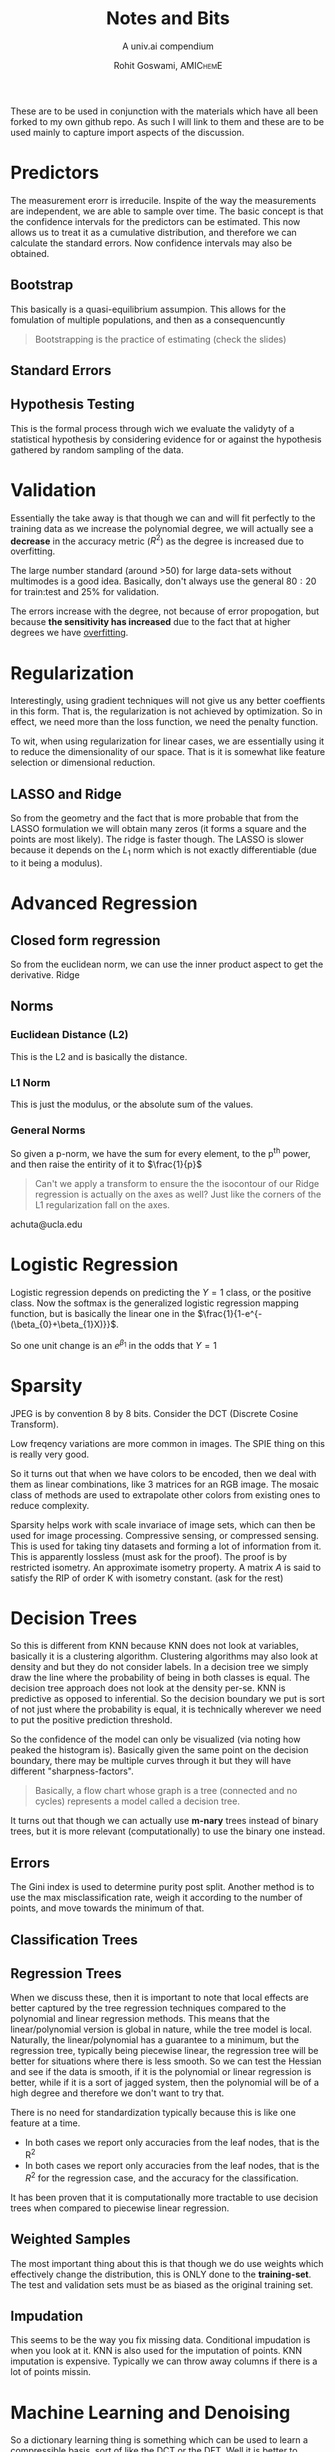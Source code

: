 #+TITLE: Notes and Bits
#+SUBTITLE: A univ.ai compendium
#+AUTHOR: Rohit Goswami,\textsc{\scriptsize\ AMIChemE}
# This should not be altered
#+OPTIONS: toc:nil title:nil
# I need the footnotes to be inlined
#+STARTUP: fninline

#
# LaTeX Stuff (from eisvogel https://raw.githubusercontent.com/Wandmalfarbe/pandoc-latex-template/master/eisvogel.tex)
#

#+LATEX_COMPILER: xelatex
#+LATEX_CLASS: koma-article
#+LATEX_CLASS_OPTIONS: [12pt,a4paper,oneside,headinclude]

#+LATEX_HEADER: \PassOptionsToPackage{unicode=true}{hyperref}
#+LATEX_HEADER: \PassOptionsToPackage{hyphens}{url}
#+LATEX_HEADER: \PassOptionsToPackage{dvipsnames,svgnames*,x11names*,table}{xcolor}


#+LATEX_HEADER: \usepackage{lmodern}
#+LATEX_HEADER: \usepackage{amssymb,amsmath}
#+LATEX_HEADER: \usepackage{physics}
#+LATEX_HEADER: \usepackage{ifxetex,ifluatex}
#+LATEX_HEADER: \usepackage{fixltx2e} % provides \textsubscript
#+LATEX_HEADER: \ifnum 0\ifxetex 1\fi\ifluatex 1\fi=0 % if pdftex
#+LATEX_HEADER: \usepackage[T1]{fontenc}
#+LATEX_HEADER: \usepackage[utf8]{inputenc}
#+LATEX_HEADER: \usepackage{textcomp} % provides euro and other symbols
#+LATEX_HEADER: \else % if luatex or xelatex
#+LATEX_HEADER: \usepackage{unicode-math}
#+LATEX_HEADER: \defaultfontfeatures{Ligatures=TeX,Scale=MatchLowercase}
#+LATEX_HEADER: \fi
#+LATEX_HEADER: % use upquote if available, for straight quotes in verbatim environments
#+LATEX_HEADER: \IfFileExists{upquote.sty}{\usepackage{upquote}}{}
#+LATEX_HEADER: % use microtype if available
#+LATEX_HEADER: \IfFileExists{microtype.sty}{%
#+LATEX_HEADER: \usepackage[]{microtype}
#+LATEX_HEADER: \UseMicrotypeSet[protrusion]{basicmath} % disable protrusion for tt fonts
#+LATEX_HEADER: }{}
#+LATEX_HEADER: \IfFileExists{parskip.sty}{%
#+LATEX_HEADER: \usepackage{parskip}
#+LATEX_HEADER: }{% else
#+LATEX_HEADER: \setlength{\parindent}{0pt}
#+LATEX_HEADER: \setlength{\parskip}{6pt plus 2pt minus 1pt}
#+LATEX_HEADER: }
#+LATEX_HEADER: \usepackage{hyperref}
#+LATEX_HEADER: \hypersetup{
#+LATEX_HEADER:             pdftitle={ },
#+LATEX_HEADER:             pdfauthor={Author},
#+LATEX_HEADER:             pdfborder={0 0 0},
#+LATEX_HEADER:             breaklinks=true}
#+LATEX_HEADER: \urlstyle{same}  % don't use monospace font for urls

#+LATEX_HEADER: \usepackage{longtable,booktabs}
#+LATEX_HEADER: % Fix footnotes in tables (requires footnote package)
#+LATEX_HEADER: \IfFileExists{footnote.sty}{\usepackage{footnote}\makesavenoteenv{longtable}}{}
#+LATEX_HEADER: \usepackage{graphicx,grffile}
#+LATEX_HEADER: \makeatletter
#+LATEX_HEADER: \def\maxwidth{\ifdim\Gin@nat@width>\linewidth\linewidth\else\Gin@nat@width\fi}
#+LATEX_HEADER: \def\maxheight{\ifdim\Gin@nat@height>\textheight\textheight\else\Gin@nat@height\fi}
#+LATEX_HEADER: \makeatother
#+LATEX_HEADER: % Scale images if necessary, so that they will not overflow the page
#+LATEX_HEADER: % margins by default, and it is still possible to overwrite the defaults
#+LATEX_HEADER: % using explicit options in \includegraphics[width, height, ...]{}
#+LATEX_HEADER: \setkeys{Gin}{width=\maxwidth,height=\maxheight,keepaspectratio}
#+LATEX_HEADER: \setlength{\emergencystretch}{3em}  % prevent overfull lines
#+LATEX_HEADER: \providecommand{\tightlist}{%
#+LATEX_HEADER:   \setlength{\itemsep}{0pt}\setlength{\parskip}{0pt}}
#+LATEX_HEADER: \setcounter{secnumdepth}{0}
#+LATEX_HEADER: % Redefines (sub)paragraphs to behave more like sections
#+LATEX_HEADER: \ifx\paragraph\undefined\else
#+LATEX_HEADER: \let\oldparagraph\paragraph
#+LATEX_HEADER: \renewcommand{\paragraph}[1]{\oldparagraph{#1}\mbox{}}
#+LATEX_HEADER: \fi
#+LATEX_HEADER: \ifx\subparagraph\undefined\else
#+LATEX_HEADER: \let\oldsubparagraph\subparagraph
#+LATEX_HEADER: \renewcommand{\subparagraph}[1]{\oldsubparagraph{#1}\mbox{}}
#+LATEX_HEADER: \fi

#+LATEX_HEADER: % Make use of float-package and set default placement for figures to H
#+LATEX_HEADER: \usepackage{float}
#+LATEX_HEADER: \floatplacement{figure}{H}

#+LATEX_HEADER: \numberwithin{figure}{section}
#+LATEX_HEADER: \numberwithin{equation}{section}
#+LATEX_HEADER: \numberwithin{table}{section}
#+LATEX_HEADER: \makeatletter
#+LATEX_HEADER: \@ifpackageloaded{subfig}{}{\usepackage{subfig}}
#+LATEX_HEADER: \@ifpackageloaded{caption}{}{\usepackage{caption}}
#+LATEX_HEADER: \captionsetup[subfloat]{margin=0.5em}
#+LATEX_HEADER: \AtBeginDocument{%
#+LATEX_HEADER: \renewcommand*\figurename{Figure}
#+LATEX_HEADER: \renewcommand*\tablename{Table}
#+LATEX_HEADER: }
#+LATEX_HEADER: \AtBeginDocument{%
#+LATEX_HEADER: \renewcommand*\listfigurename{List of Figures}
#+LATEX_HEADER: \renewcommand*\listtablename{List of Tables}
#+LATEX_HEADER: }
#+LATEX_HEADER: \@ifpackageloaded{float}{}{\usepackage{float}}
#+LATEX_HEADER: \floatstyle{ruled}
#+LATEX_HEADER: \@ifundefined{c@chapter}{\newfloat{codelisting}{h}{lop}}{\newfloat{codelisting}{h}{lop}[chapter]}
#+LATEX_HEADER: \floatname{codelisting}{Listing}
#+LATEX_HEADER: \makeatother

#+LATEX_HEADER: \usepackage[dvipsnames,svgnames*,x11names*,table]{xcolor}
#+LATEX_HEADER: \definecolor{listing-background}{HTML}{F7F7F7}
#+LATEX_HEADER: \definecolor{listing-rule}{HTML}{B3B2B3}
#+LATEX_HEADER: \definecolor{listing-numbers}{HTML}{B3B2B3}
#+LATEX_HEADER: \definecolor{listing-text-color}{HTML}{000000}
#+LATEX_HEADER: \definecolor{listing-keyword}{HTML}{435489}
#+LATEX_HEADER: \definecolor{listing-identifier}{HTML}{435489}
#+LATEX_HEADER: \definecolor{listing-string}{HTML}{00999A}
#+LATEX_HEADER: \definecolor{listing-comment}{HTML}{8E8E8E}
#+LATEX_HEADER: \definecolor{listing-javadoc-comment}{HTML}{006CA9}

#+LATEX_HEADER: \usepackage{pagecolor}
#+LATEX_HEADER: \usepackage{afterpage}
#+LATEX_HEADER: \setcounter{tocdepth}{3}
#+LATEX_HEADER: \usepackage{setspace}
#+LATEX_HEADER: \setstretch{1.2}
#+LATEX_HEADER: \usepackage{csquotes}
#+LATEX_HEADER: \usepackage[font={small,it}]{caption}
#+LATEX_HEADER: \newcommand{\imglabel}[1]{\textbf{\textit{(#1)}}}
#+LATEX_HEADER: \definecolor{blockquote-border}{RGB}{221,221,221}
#+LATEX_HEADER: \definecolor{blockquote-text}{RGB}{119,119,119}
#+LATEX_HEADER: \usepackage{mdframed}
#+LATEX_HEADER: \newmdenv[rightline=false,bottomline=false,topline=false,linewidth=3pt,linecolor=blockquote-border,skipabove=\parskip]{customblockquote}
#+LATEX_HEADER: \renewenvironment{quote}{\begin{customblockquote}\list{}{\rightmargin=0em\leftmargin=0em}%
#+LATEX_HEADER: \item\relax\color{blockquote-text}\ignorespaces}{\unskip\unskip\endlist\end{customblockquote}}
#+LATEX_HEADER: \definecolor{heading-color}{RGB}{40,40,40}
#+LATEX_HEADER: \addtokomafont{section}{\color{heading-color}}
#+LATEX_HEADER: \usepackage{titling}
#+LATEX_HEADER: \renewcommand{\arraystretch}{1.3} % table spacing
#+LATEX_HEADER: \definecolor{table-row-color}{HTML}{F5F5F5}
#+LATEX_HEADER: \rowcolors{3}{}{table-row-color!100}

#+LATEX_HEADER: % Reset rownum counter so that each table starts with the same row color
#+LATEX_HEADER: \let\oldlongtable\longtable
#+LATEX_HEADER: \let\endoldlongtable\endlongtable
#+LATEX_HEADER: \renewenvironment{longtable}{\oldlongtable} {
#+LATEX_HEADER: \endoldlongtable
#+LATEX_HEADER: \global\rownum=0\relax}
#+LATEX_HEADER: \setlength{\parindent}{0pt}
#+LATEX_HEADER: \setlength{\parskip}{6pt plus 2pt minus 1pt}
#+LATEX_HEADER: \setlength{\emergencystretch}{3em}  % prevent overfull lines

#+LATEX_HEADER: \usepackage{fancyhdr}
#+LATEX_HEADER: \pagestyle{fancy}
#+LATEX_HEADER: \fancyhead{}
#+LATEX_HEADER: \fancyfoot{}
#+LATEX_HEADER: \lhead{Notes and Bits}
#+LATEX_HEADER: \chead{}
#+LATEX_HEADER: \rhead{\today}
#+LATEX_HEADER: \lfoot{Rohit Goswami}
#+LATEX_HEADER: \cfoot{}
#+LATEX_HEADER: \rfoot{\thepage}
#+LATEX_HEADER: \renewcommand{\headrulewidth}{0.4pt}
#+LATEX_HEADER: \renewcommand{\footrulewidth}{0.4pt}


#+LATEX_HEADER: % When using the classes report, scrreprt, book,
#+LATEX_HEADER: % scrbook or memoir, uncomment the following line.
#+LATEX_HEADER: %\addtokomafont{chapter}{\color{heading-color}}


# Nicer Fonts
# #+LATEX_HEADER: \usepackage{xunicode}
# #+LATEX_HEADER: \usepackage{xltxtra}
# #+LATEX_HEADER: \usepackage[protrusion=true,final]{microtype}
# #+LATEX_HEADER: \usepackage{mathspec}
# #+LATEX_HEADER: \defaultfontfeatures{Mapping=tex-text}
# #+LATEX_HEADER: \setromanfont[Ligatures={Common}, Numbers={OldStyle}]{Hoefler Text}
# #+LATEX_HEADER: \setsansfont[Scale=0.9]{Helvetica Neue}
# #+LATEX_HEADER: \setmonofont[Scale=0.8]{Courier}
# #+LATEX_HEADER: \newfontfamily\scfont[Scale=1.2]{Minion Pro}

#+LATEX_HEADER: \usepackage[default]{sourcesanspro}
#+LATEX_HEADER: \usepackage{sourcecodepro}

# Wider Text
# #+LATEX_HEADER: \usepackage[textwidth=7in,textheight=9in]{geometry}
#+LATEX_HEADER: \usepackage[margin=2.5cm,includehead=true,includefoot=true,centering]{geometry}

\begin{titlepage}
\newgeometry{left=6cm}
\definecolor{titlepage-color}{HTML}{06386e}
\newpagecolor{titlepage-color}\afterpage{\restorepagecolor}
\newcommand{\colorRule}[3][black]{\textcolor[HTML]{#1}{\rule{#2}{#3}}}
\begin{flushleft}
\noindent
\\[-1em]
\color[HTML]{ffffff}
\makebox[0pt][l]{\colorRule[ffffff]{1.3\textwidth}{1pt}}
\par
\noindent

{ \setstretch{1.4}
\vfill
\noindent {\huge \textbf{\textsf{Notes and Bits}}}
\vskip 1em
{\Large \textsf{A univ.ai compendium}}
\vskip 2em
\noindent
{\Large \textsf{\MakeUppercase{Rohit Goswami,\textsc{\scriptsize\ AMIChemE}}}
\vfill
}

\textsf{\today}}
\end{flushleft}
\end{titlepage}
\restoregeometry

\tableofcontents
\newpage

# Start Here

These are to be used in conjunction with the materials which have all been
forked to my own github repo. As such I will link to them and these are to be
used mainly to capture import aspects of the discussion.

* Predictors
The measurement erorr is irreducile. Inspite of the way the measurements are
independent, we are able to sample over time. The basic concept is that the
confidence intervals for the predictors can be estimated. This now allows us to
treat it as a cumulative distribution, and therefore we can calculate the
standard errors. Now confidence intervals may also be obtained.
** Bootstrap
This basically is a quasi-equilibrium assumpion. This allows for the fomulation
of multiple populations, and then as a consequencuntly
#+BEGIN_QUOTE
Bootstrapping is the practice of estimating (check the slides)
#+END_QUOTE
** Standard Errors
** Hypothesis Testing
This is the formal process through wich we evaluate the validyty of a
statistical hypothesis by considering evidence for or against the hypothesis
gathered by random sampling of the data.

* Validation
Essentially the take away is that though we can and will fit perfectly to the
training data as we increase the polynomial degree, we will actually see a
*decrease* in the accuracy metric ($R^2$) as the degree is increased due to
overfitting.

The large number standard (around >50) for large data-sets without multimodes is
a good idea. Basically, don't always use the general $80:20$ for train:test and
$25\%$ for validation.

The errors increase with the degree, not because of error propogation, but
because *the sensitivity has increased* due to the fact that at higher degrees
we have _overfitting_.

* Regularization
Interestingly, using gradient techniques will not give us any better coeffients
in this form. That is, the regularization is not achieved by optimization. So in
effect, we need more than the loss function, we need the penalty function.

To wit, when using regularization for linear cases, we are essentially using it
to reduce the dimensionality of our space. That is it is somewhat like feature
selection or dimensional reduction.
** LASSO and Ridge
So from the geometry and the fact that is more probable that from the LASSO
formulation we will obtain many zeros (it forms a square and the points are most
likely). The ridge is faster though. The LASSO is slower because it depends on
the $L_1$ norm which is not exactly differentiable (due to it being a modulus).
* Advanced Regression
:PROPERTIES:
:CATEGORY: Achuta
:END:
** Closed form regression
So from the euclidean norm, we can use the inner product aspect to get the
derivative. Ridge
** Norms
*** Euclidean Distance (L2)
This is the L2 and is basically the distance.
*** L1 Norm
This is just the modulus, or the absolute sum of the values.
*** General Norms
So given a p-norm, we have the sum for every element, to the p^{th} power, and
then raise the entirity of it to $\frac{1}{p}$ 

#+BEGIN_QUOTE
Can't we apply a transform to ensure the the isocontour of our Ridge regression
is actually on the axes as well? Just like the corners of the L1 regularization
fall on the axes.
#+END_QUOTE

achuta@ucla.edu
* Logistic Regression
:PROPERTIES:
:CATEGORY: Pavlov
:END:
Logistic regression depends on predicting the $Y=1$ class, or the positive
class. Now the softmax is the generalized logistic regression mapping function,
but is basically the linear one in the $\frac{1}{1-e^{-(\beta_{0}+\beta_{1}X)}}$.

So one unit change is an $e^{\beta_{1}}$ in the odds that $Y=1$
* Sparsity
JPEG is by convention 8 by 8 bits. Consider the DCT (Discrete Cosine Transform).

# $G_{u,v}=\frac{1}{4}\alpha(u)\alpha(v)\Sum_{x=0}^{7}g_{x,y}\cos{\left[\frac{(2x+1)u\pi}{16}\right]} \cos{\left[\frac{(2y+1)v\pi}{16}\right]}$

Low freqency variations are more common in images. The SPIE thing on this is
really very good.

So it turns out that when we have colors to be encoded, then we deal with them
as linear combinations, like 3 matrices for an RGB image. The mosaic class of
methods are used to extrapolate other colors from existing ones to reduce
complexity.

Sparsity helps work with scale invariace of image sets, which can then be used
for image processing. Compressive sensing, or compressed sensing. This is used
for taking tiny datasets and forming a lot of information from it. This is
apparently lossless (must ask for the proof). The proof is by restricted
isometry. An approximate isometry property. A matrix $A$ is said to satisfy the
RIP of order K with isometry constant. (ask for the rest)
* Decision Trees
:PROPERTIES:
:CATEGORY: Pavlov
:END:
So this is different from KNN because KNN does not look at variables, basically
it is a clustering algorithm. Clustering algorithms may also look at density and
but they do not consider labels. In a decision tree we simply draw the line where
the probability of being in both classes is equal. The decision tree approach
does not look at the density per-se. KNN is predictive as opposed to
inferential. So the decision boundary we put is sort of not just where the
probability is equal, it is technically wherever we need to put the positive
prediction threshold.

So the confidence of the model can only be visualized (via noting how peaked the
histogram is). Basically given the same point on the decision boundary, there
may be multiple curves through it but they will have different
"sharpness-factors".

#+BEGIN_QUOTE
Basically, a flow chart whose graph is a tree (connected and no cycles)
represents a model called a decision tree.
#+END_QUOTE

It turns out that though we can actually use *m-nary* trees instead of binary
trees, but it is more relevant (computationally) to use the binary one instead.

** Errors
The Gini index is used to determine purity post split. Another method is to use
the max misclassification rate, weigh it according to the number of points, and
move towards the minimum of that.

** Classification Trees
** Regression Trees
When we discuss these, then it is important to note that local effects are
better captured by the tree regression techniques compared to the polynomial and
linear regression methods. This means that the linear/polynomial version is
global in nature, while the tree model is local. Naturally, the
linear/polynomial has a guarantee to a minimum, but the regression tree,
typically being piecewise linear, the regression tree will be better for
situations where there is less smooth. So we can test the Hessian and see if the
data is smooth, if it is the polynomial or linear regression is better, while if
it is a sort of jagged system, then the polynomial will be of a high degree and
therefore we don't want to try that.

There is no need for standardization typically because this is like one feature
at a time.

- In both cases we report only accuracies from the leaf nodes, that is the R^2
- In both cases we report only accuracies from the leaf nodes, that is the $R^2$
  for the regression case, and the accuracy for the classification.

It has been proven that it is computationally more tractable to use decision
trees when compared to piecewise linear regression.
** Weighted Samples
The most important thing about this is that though we do use weights which
effectively change the distribution, this is ONLY done to the *training-set*.
The test and validation sets must be as biased as the original training set.
** Impudation
This seems to be the way you fix missing data. Conditional impudation is when
you look at it. KNN is also used for the imputation of points. KNN imputation is
expensive. Typically we can throw away columns if there is a lot of points missin.
* Machine Learning and Denoising
So a dictionary learning thing is something which can be used to learn a
compressible basis, sort of like the DCT or the DFT. Well it is better to
consider it as a *sparse basis*.

The basic concept is that an image, can be broken down into a n-dimensional
representatin with relative energies of the frequencies.

Now with the n-dimensions, we can create a matrix A (which is fat as it contains
m-dimensions, and $n<m$). Now we have a measurement of n-dimensions, so we can
have the

- L_0 Norm :: This is simply the number of nonzero numbers.

Learning a dictionary is the main problem, this is done by K-SVD. Basically we
need the dictionary to enforce the constraint that the sparse solution we obtain
from the LASSO formalization, should be such that it corresponds to a true
image, i.e. it ensures that only the first n-columns of the matrix have values
and the rest are 0s.

- The sparsest solution is proven to be unique.
Check and read [[https://link.springer.com/book/10.1007%252F978-1-4419-7011-4][this book]].
* Artificial Neural Networks
** Overfitting and Regularization
- Dropout is a bit slower due to the weighted probabilities implementiation
- Random noise is also a valid way to prevent overfitting (Adversarial)
- Early stopping is typically the most popular
* Convolutional Neural Networks
The basic concept of working with these is to generate kernels such that each
one extracts information from the image.

- There are no guarantees that the kernels learned by the covolutional networks
  correspond to meaningful image transforms
- Imposing constraints on the intermediate layers has not yet shown any promise
- Convolutions in space are not are the same as the signal impulse domain
  transforms, since these smooth them out
** Dilated CNNs
So here we basically skip some connections during the inner layers. Essentially
we have a wider receptive field. We do *not* lose information simply by using
dilated CNNs since they are *lossless* (just a bunch of multiplications).
Technically this is not true when we use max pooling in between the subsequent
layers, but even so the trade off is probably worth it. A stride will skip a few
pixels and therefore lose information.
** Saliency Map
This is done to determine the most relevant section of the image and it
essentially consists of taking the partial derivative of the loss function
w.r.t. every single input pixel, however in practice this is simply part of
back-propogation.
** Max Pooling and Back Propagation
Max pooling averages (smears out) the information, so it is problematic for
backpropagation. The fix for this is a rather novel way of book-keeping. It
basically stores the derivative and the corresponding value of the previous
layer, then we simply increment the value in the previous layer (this is best
seen in the slides).
* Language Embeddings
** Personality Traits and Sentiment Analysis
- A simple logistic regression on a
  bag-of-words model works quite well.
- Typically, an older style used a
  bunch of grammar rules corresponding to various sentiments. Nowadays it is
  more expedient to embed the language into a representative space and use a
  neural network.
- The cosine similarity (the dot product) of the
  vector of traits (the embedding) is the metric for determining, say,
  personality traits.
- Since this is an angle oriented measure,
  it is kind of scale independent in the sense that it can be used to compare
  systems of different vector lengths.
** Words
For words, or categorical systems, the one-hot-encoding causes the cosine
similarity to mess up as the construction causes the values to zero out.

- To circumvent this scenario, a *lower dimensional* embedding is learnt, such
  that the similarity is maintained. In practice this corresponds to a linear
  regression over other metrics (for different *tasks*) which are then used to
  obtain ranks or scores with numeric content so the cosine similarity is maintained.
- Latent spaces are used along with non negative matrix methods to encode these
  into a space.
- The best way to get better embeddings is to use multiple tasks for originally
  obtaining the space. This is used in the newer neural natural language
  processing systems like BERT, ELMO etc.

#+BEGIN_QUOTE
Given an infinitely large corpus of varying styles, won't the embedding get
progressively worse? Basically, won't it eventually become akin to a dictionary?
What are the bounds on this process? The learning and the subsequent increase in
predictive ability?
#+END_QUOTE

Something

# Local Variables:
# after-save-hook: haozeke/org-save-and-export-pdf
# End:
* Recurrent Neural Networks
- The values forgotten must be trained with appropriate weights to prevent
  important aspects of the test set

First and second universal approximation theorem.
A gaussian process can be obtained by an infinitely wide and very deep neural
network.
